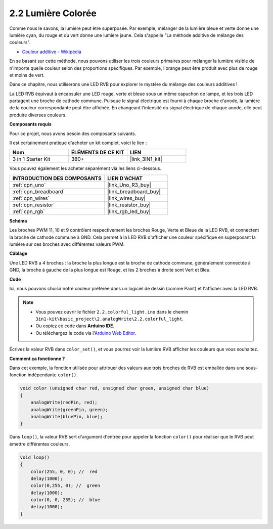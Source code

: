 .. _ar_rgb:

2.2 Lumière Colorée
==============================================

Comme nous le savons, la lumière peut être superposée. Par exemple, mélanger de la lumière bleue et verte donne une lumière cyan, du rouge et du vert donne une lumière jaune.
Cela s'appelle "La méthode additive de mélange des couleurs".

* `Couleur additive - Wikipédia <https://en.wikipedia.org/wiki/Additive_color>`_

En se basant sur cette méthode, nous pouvons utiliser les trois couleurs primaires pour mélanger la lumière visible de n'importe quelle couleur selon des proportions spécifiques. Par exemple, l'orange peut être produit avec plus de rouge et moins de vert.

Dans ce chapitre, nous utiliserons une LED RVB pour explorer le mystère du mélange des couleurs additives !

La LED RVB équivaut à encapsuler une LED rouge, verte et bleue sous un même capuchon de lampe, et les trois LED partagent une broche de cathode commune.
Puisque le signal électrique est fourni à chaque broche d'anode, la lumière de la couleur correspondante peut être affichée.
En changeant l'intensité du signal électrique de chaque anode, elle peut produire diverses couleurs.


**Composants requis**

Pour ce projet, nous avons besoin des composants suivants.

Il est certainement pratique d'acheter un kit complet, voici le lien :

.. list-table::
    :widths: 20 20 20
    :header-rows: 1

    *   - Nom	
        - ÉLÉMENTS DE CE KIT
        - LIEN
    *   - 3 in 1 Starter Kit
        - 380+
        - |link_3IN1_kit|

Vous pouvez également les acheter séparément via les liens ci-dessous.

.. list-table::
    :widths: 30 20
    :header-rows: 1

    *   - INTRODUCTION DES COMPOSANTS
        - LIEN D'ACHAT

    *   - :ref:`cpn_uno`
        - |link_Uno_R3_buy|
    *   - :ref:`cpn_breadboard`
        - |link_breadboard_buy|
    *   - :ref:`cpn_wires`
        - |link_wires_buy|
    *   - :ref:`cpn_resistor`
        - |link_resistor_buy|
    *   - :ref:`cpn_rgb`
        - |link_rgb_led_buy|


**Schéma**

.. image:: img/circuit_2.2_rgb.png


Les broches PWM 11, 10 et 9 contrôlent respectivement les broches Rouge, Verte et Bleue de la LED RVB, et connectent la broche de cathode commune à GND. 
Cela permet à la LED RVB d'afficher une couleur spécifique en superposant la lumière sur ces broches avec différentes valeurs PWM.



**Câblage**

.. image:: img/rgb_led_sch.png

Une LED RVB a 4 broches : la broche la plus longue est la broche de cathode commune, généralement connectée à GND, 
la broche à gauche de la plus longue est Rouge, et les 2 broches à droite sont Vert et Bleu.


.. image:: img/colorful_light_bb.jpg
    :width: 500
    :align: center

**Code**

Ici, nous pouvons choisir notre couleur préférée dans un logiciel de dessin (comme Paint) et l'afficher avec la LED RVB.

.. note::

   * Vous pouvez ouvrir le fichier ``2.2.colorful_light.ino`` dans le chemin ``3in1-kit\basic_project\2.analogWrite\2.2.colorful_light``. 
   * Ou copiez ce code dans **Arduino IDE**.
   
   * Ou téléchargez le code via l'`Arduino Web Editor <https://docs.arduino.cc/cloud/web-editor/tutorials/getting-started/getting-started-web-editor>`_.


.. raw:: html
    
    <iframe src=https://create.arduino.cc/editor/sunfounder01/5d70e864-4f34-4090-b65d-904350091936/preview?embed style="height:510px;width:100%;margin:10px 0" frameborder=0></iframe>

.. image:: img/edit_colors.png

Écrivez la valeur RVB dans ``color_set()``, et vous pourrez voir la lumière RVB afficher les couleurs que vous souhaitez.


**Comment ça fonctionne ?**

Dans cet exemple, la fonction utilisée pour attribuer des valeurs aux trois broches de RVB est emballée dans une sous-fonction indépendante ``color()``.

.. code-block:: arduino

    void color (unsigned char red, unsigned char green, unsigned char blue)
    {
        analogWrite(redPin, red);
        analogWrite(greenPin, green);
        analogWrite(bluePin, blue);
    }

Dans ``loop()``, la valeur RVB sert d'argument d'entrée pour appeler la fonction ``color()`` pour réaliser que le RVB peut émettre différentes couleurs.

.. code-block:: arduino

    void loop() 
    {    
        color(255, 0, 0); //  red 
        delay(1000); 
        color(0,255, 0); //  green  
        delay(1000);  
        color(0, 0, 255); //  blue  
        delay(1000);
    }
